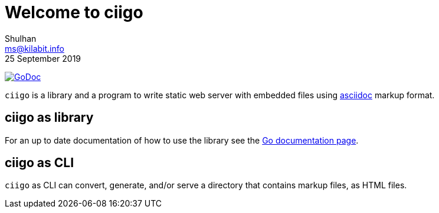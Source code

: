 =  Welcome to ciigo
Shulhan <ms@kilabit.info>
25 September 2019
:url-godoc: https://pkg.go.dev/git.sr.ht/~shulhan/ciigo

image:https://img.shields.io/badge/go.dev-reference-007d9c?logo=go&logoColor=white&style=flat-square[GoDoc, link={url-godoc}]

`ciigo` is a library and a program to write static web server with embedded
files using
https://asciidoctor.org/docs/what-is-asciidoc/[asciidoc]
markup format.

==  ciigo as library

For an up to date documentation of how to use the library see the
https://pkg.go.dev/git.sr.ht/~shulhan/ciigo[Go documentation page].

==  ciigo as CLI

`ciigo` as CLI can convert, generate, and/or serve a directory that contains
markup files, as HTML files.
